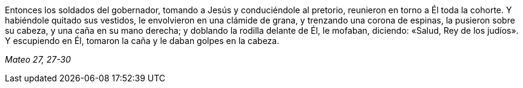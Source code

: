 [.text-justify]
Entonces los soldados del gobernador, tomando a Jesús y conduciéndole al pretorio, reunieron en torno a Él toda la cohorte. Y habiéndole quitado sus vestidos, le envolvieron en una clámide de grana, y trenzando una corona de espinas, la pusieron sobre su cabeza, y una caña en su mano derecha; y doblando la rodilla delante de Él, le mofaban, diciendo: «Salud, Rey de los judíos». Y escupiendo en Él, tomaron la caña y le daban golpes en la cabeza. 

[.text-right]
_Mateo 27, 27-30_